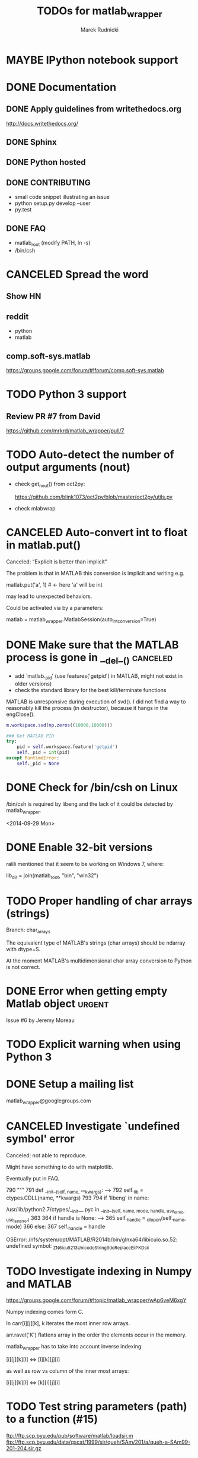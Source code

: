 #+TITLE: TODOs for matlab_wrapper
#+AUTHOR: Marek Rudnicki
#+CATEGORY: matlab_wrap

* MAYBE IPython notebook support
  CLOSED: [2016-08-21 Sun 16:39]
* DONE Documentation

** DONE Apply guidelines from writethedocs.org

   http://docs.writethedocs.org/

** DONE Sphinx

** DONE Python hosted

** DONE CONTRIBUTING

   - small code snippet illustrating an issue
   - python setup.py develop --user
   - py.test


** DONE FAQ

   - matlab_root (modify PATH, ln -s)
   - /bin/csh

* CANCELED Spread the word

** Show HN

** reddit

   - python
   - matlab

** comp.soft-sys.matlab

https://groups.google.com/forum/#!forum/comp.soft-sys.matlab

* TODO Python 3 support

** Review PR #7 from David

https://github.com/mrkrd/matlab_wrapper/pull/7


* TODO Auto-detect the number of output arguments (nout)

  - check get_nout() from oct2py:

    https://github.com/blink1073/oct2py/blob/master/oct2py/utils.py

  - check mlabwrap


* CANCELED Auto-convert int to float in matlab.put()
  CLOSED: [2016-07-26 Tue 12:46]

Canceled: “Explicit is better than implicit”

The problem is that in MATLAB this conversion is implicit and writing
e.g.

matlab.put('a', 1)  # <- here 'a' will be int

may lead to unexpected behaviors.


Could be activated via by a parameters:

matlab = matlab_wrapper.MatlabSession(auto_int_conversion=True)

* DONE Make sure that the MATLAB process is gone in __del__()      :canceled:

  - add `matlab._pid' (use features('getpid') in MATLAB, might not
    exist in older versions)
  - check the standard library for the best kill/terminate functions



MATLAB is unresponsive during execution of svd().  I did not find a
way to reasonably kill the process (in destructor), because it hangs
in the engClose().



#+BEGIN_SRC matlab
m.workspace.svd(np.zeros((10000,10000)))
#+END_SRC


#+BEGIN_SRC python
### Get MATLAB PID
try:
    pid = self.workspace.feature('getpid')
    self._pid = int(pid)
except RuntimeError:
    self._pid = None
#+END_SRC

* DONE Check for /bin/csh on Linux

/bin/csh is required by libeng and the lack of it could be detected by
matlab_wrapper.

<2014-09-29 Mon>

* DONE Enable 32-bit versions

ralili mentioned that it seem to be working on Windows 7, where:

lib_dir = join(matlab_root, "bin", "win32")

* TODO Proper handling of char arrays (strings)

Branch: char_arrays

The equivalent type of MATLAB's strings (char arrays) should be
ndarray with dtype=S.

At the moment MATLAB's multidimensional char array conversion to
Python is not correct.


* DONE Error when getting empty Matlab object                        :urgent:

Issue #6 by Jeremy Moreau

* TODO Explicit warning when using Python 3

* DONE Setup a mailing list

matlab_wrapper@googlegroups.com

* CANCELED Investigate `undefined symbol' error
  CLOSED: [2016-07-26 Tue 12:47]

Canceled: not able to reproduce.

Might have something to do with matplotlib.

Eventually put in FAQ.


    790     """
    791     def __init__(self, name, **kwargs):
--> 792         self._lib = ctypes.CDLL(name, **kwargs)
    793
    794         if 'libeng' in name:

/usr/lib/python2.7/ctypes/__init__.pyc in __init__(self, name, mode, handle, use_errno, use_last_error)
    363
    364         if handle is None:
--> 365             self._handle = _dlopen(self._name, mode)
    366         else:
    367             self._handle = handle

OSError: /nfs/system/opt/MATLAB/R2014b/bin/glnxa64/libicuio.so.52: undefined symbol: _ZN6icu_5213UnicodeString9doReplaceEiiPKDsii

* TODO Investigate indexing in Numpy and MATLAB

https://groups.google.com/forum/#!topic/matlab_wrapper/wAp6veM6xgY


Numpy indexing comes form C.

In carr[i][j][k], k iterates the most inner row arrays.


arr.ravel('K') flattens array in the order the elements occur in the
memory.


matlab_wrapper has to take into account inverse indexing:

 [i][j][k][l] <=> [l][k][j][i]

as well as row vs column of the inner most arrays:

 [i][j][k][l] <=> [k][l][j][i]

* TODO Test string parameters (path) to a function (#15)

ftp://ftp.scp.byu.edu/pub/software/matlab/loadsir.m
ftp://ftp.scp.byu.edu/data/qscat/1999/sir/queh/SAm/201/a/queh-a-SAm99-201-204.sir.gz
* TODO Create DOI for referencing
* TODO Conversion of a struct (#18)

https://github.com/mrkrd/matlab_wrapper/issues/18

[[notmuch:id:mrkrd/matlab_wrapper/issues/18/274494320@github.com]]

- backward compatibility is super important
- possible solution is to disable squeeze'ing in a backward compatible
  way, e.g., MatlabSession(squeeze=False)

* DONE Dimension of cellarrays (#19)
  CLOSED: [2017-01-24 Tue 14:03]

https://github.com/mrkrd/matlab_wrapper/issues/19

fixed by PR #20
